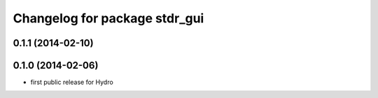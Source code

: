 ^^^^^^^^^^^^^^^^^^^^^^^^^^^^^^
Changelog for package stdr_gui
^^^^^^^^^^^^^^^^^^^^^^^^^^^^^^

0.1.1 (2014-02-10)
------------------

0.1.0 (2014-02-06)
------------------
* first public release for Hydro
